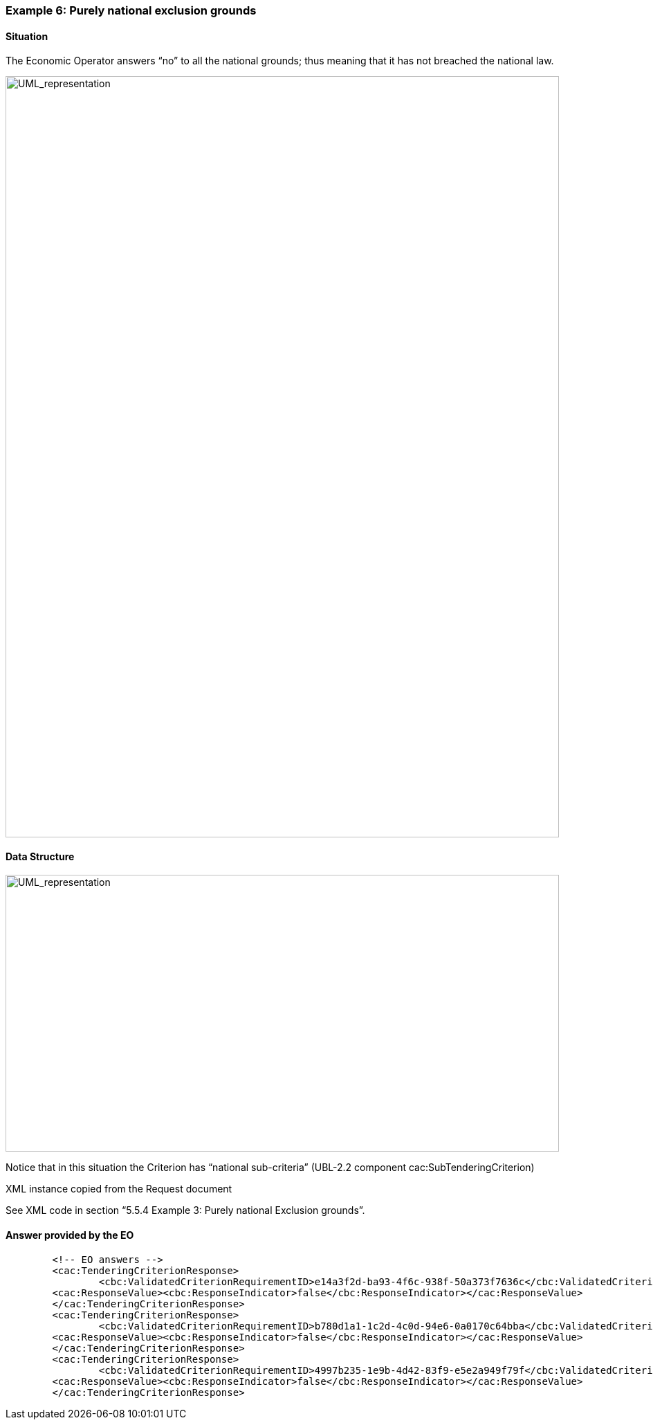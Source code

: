 ifndef::imagesdir[:imagesdir: images]

[.text-left]
=== Example 6: Purely national exclusion grounds
==== Situation

The Economic Operator answers “no” to all the national grounds; thus meaning that it has not breached the national law.


[.text-center]
image::Mock_Up69.png[alt="UML_representation", width="800", height="1100"]

==== Data Structure

[.text-center]
image::Mock_Up70.png[alt="UML_representation", width="800", height="400"]

Notice that in this situation the Criterion has “national sub-criteria” (UBL-2.2 component cac:SubTenderingCriterion)

XML instance copied from the Request document

See XML code in section “5.5.4 Example 3: Purely national Exclusion grounds”.

==== Answer provided by the EO

[source,xml]
----
	<!-- EO answers -->
	<cac:TenderingCriterionResponse>
		<cbc:ValidatedCriterionRequirementID>e14a3f2d-ba93-4f6c-938f-50a373f7636c</cbc:ValidatedCriterionRequirementID>
	<cac:ResponseValue><cbc:ResponseIndicator>false</cbc:ResponseIndicator></cac:ResponseValue>
	</cac:TenderingCriterionResponse>
	<cac:TenderingCriterionResponse>
		<cbc:ValidatedCriterionRequirementID>b780d1a1-1c2d-4c0d-94e6-0a0170c64bba</cbc:ValidatedCriterionRequirementID>
	<cac:ResponseValue><cbc:ResponseIndicator>false</cbc:ResponseIndicator></cac:ResponseValue>
	</cac:TenderingCriterionResponse>
	<cac:TenderingCriterionResponse>
		<cbc:ValidatedCriterionRequirementID>4997b235-1e9b-4d42-83f9-e5e2a949f79f</cbc:ValidatedCriterionRequirementID>
	<cac:ResponseValue><cbc:ResponseIndicator>false</cbc:ResponseIndicator></cac:ResponseValue>
	</cac:TenderingCriterionResponse>
----
